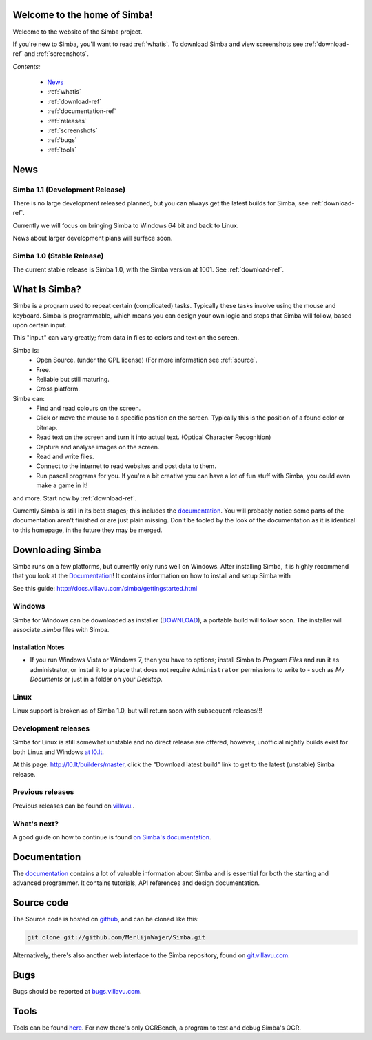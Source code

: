 .. Simba documentation master file, created by
   sphinx-quickstart on Sat Jul 23 12:29:37 2011.
   You can adapt this file completely to your liking, but it should at least
   contain the root `toctree` directive.

Welcome to the home of Simba!
=============================

Welcome to the website of the Simba project.

If you're new to Simba, you'll want to read :ref:`whatis`.
To download Simba and view screenshots see :ref:`download-ref` and
:ref:`screenshots`.

.. forums, contact, bugs, documentation, source

*Contents:*

    -   `News`_
    -   :ref:`whatis`
    -   :ref:`download-ref`
    -   :ref:`documentation-ref`
    -   :ref:`releases`
    -   :ref:`screenshots`
    -   :ref:`bugs`
    -   :ref:`tools`

News
====

Simba 1.1  (Development Release)
------------------------------------

There is no large development released planned, but you can always get the
latest builds for Simba, see :ref:`download-ref`.

Currently we will focus on bringing Simba to Windows 64 bit and back to Linux.

News about larger development plans will surface soon.

Simba 1.0 (Stable Release)
-----------------------------

The current stable release is Simba 1.0, with the Simba version at 1001.
See :ref:`download-ref`.

.. _whatis:

What Is Simba?
==============

Simba is a program used to repeat certain (complicated) tasks. Typically these
tasks involve using the mouse and keyboard. Simba is programmable, which means
you can design your own logic and steps that Simba will follow, based upon
certain input.

This "input" can vary greatly; from data in files to colors and text on the screen.

Simba is:
    *   Open Source. (under the GPL license) (For more information see
        :ref:`source`.
    *   Free.
    *   Reliable but still maturing.
    *   Cross platform.

Simba can:
    *   Find and read colours on the screen.
    *   Click or move the mouse to a specific position on the screen. Typically
        this is the position of a found color or bitmap.
    *   Read text on the screen and turn it into actual text. (Optical Character
        Recognition)
    *   Capture and analyse images on the screen.
    *   Read and write files.
    *   Connect to the internet to read websites and post data to them.
    *   Run pascal programs for you. If you're a bit creative you can have a lot
        of fun stuff with Simba, you could even make a game in it!

and more. Start now by :ref:`download-ref`.

Currently Simba is still in its beta stages; this includes the documentation_.
You will probably notice some parts of the documentation aren't finished or are just
plain missing. Don't be fooled by the look of the documentation as it is
identical to this homepage, in the future they may be merged.


.. _documentation: http://docs.villavu.com/simba/
.. _download-ref:

Downloading Simba
=================

Simba runs on a few platforms, but currently only runs well on Windows.
After installing Simba, it is highly recommend that you look at the
`Documentation`_! It contains information on how to install and setup Simba with

See this guide: http://docs.villavu.com/simba/gettingstarted.html

Windows
-------

Simba for Windows can be downloaded as installer (`DOWNLOAD <http://simba.villavu.com/bin/Release/Current/SimbaInstaller.exe>`_),
a portable build will follow soon. The installer will associate *.simba*
files with Simba.

Installation Notes
~~~~~~~~~~~~~~~~~~

-   If you run Windows Vista or Windows 7, then you have to options; install Simba
    to *Program Files* and run it as administrator, or install it to a place that
    does not require ``Administrator`` permissions to write to - such as *My
    Documents* or just in a folder on your *Desktop*.



.. -   For the script manager, see this `article <http://docs.villavu.com/simba/features/scriptmanager.html>`_ on the documentation_.


Linux
-----

Linux support is broken as of Simba 1.0, but will return soon with subsequent
releases!!!


Development releases
--------------------

Simba for Linux is still somewhat unstable and no direct release are offered,
however, unofficial nightly builds exist for both Linux and Windows `at l0.lt
<http://l0.lt/>`_.

At this page: http://l0.lt/builders/master, click the "Download latest build"
link to get to the latest (unstable) Simba release.

Previous releases
-----------------

Previous releases can be found on
`villavu <http://simba.villavu.com/bin/Release>`_..


What's next?
------------

A good guide on how to continue is found `on Simba's documentation
<http://docs.villavu.com/simba/gettingstarted.html>`_.

.. _documentation-ref:

Documentation
=============

The documentation_ contains a lot of valuable information about Simba and
is essential for both the starting and advanced programmer. It contains
tutorials, API references and design documentation.

.. _source:

Source code
===========

The Source code is hosted on github_, and can be cloned like this:

.. code-block:: bash

    git clone git://github.com/MerlijnWajer/Simba.git

Alternatively, there's also another web interface to the Simba repository, found
on `git.villavu.com <http://git.villavu.com/simba.git/>`_.

.. _github: https://github.com/MerlijnWajer/Simba

.. _bugs:

Bugs
====

Bugs should be reported at `bugs.villavu.com
<http://bugs.villavu.com/>`_.

.. _tools:

Tools
=====

Tools can be found `here <http://simba.villavu.com/bin/Tools/>`_. For now
there's only OCRBench, a program to test and debug Simba's OCR.

..
    Indices and tables
    ==================
    * :ref:`genindex`
    * :ref:`modindex`
    * :ref:`search`

